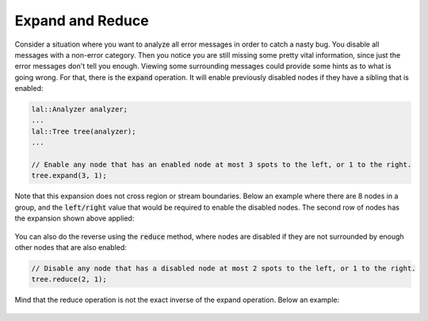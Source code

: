 Expand and Reduce
=================

Consider a situation where you want to analyze all error messages in order to catch a nasty bug. You disable all
messages with a non-error category. Then you notice you are still missing some pretty vital information, since just the
error messages don't tell you enough. Viewing some surrounding messages could provide some hints as to what is going
wrong. For that, there is the :code:`expand` operation. It will enable previously disabled nodes if they have a sibling
that is enabled:

.. code-block:: cpp

    lal::Analyzer analyzer;
    ...
    lal::Tree tree(analyzer);
    ...

    // Enable any node that has an enabled node at most 3 spots to the left, or 1 to the right.
    tree.expand(3, 1);

Note that this expansion does not cross region or stream boundaries. Below an example where there are 8 nodes in a
group, and the :code:`left/right` value that would be required to enable the disabled nodes. The second row of nodes has
the expansion shown above applied:

.. figure:: /_static/images/analyze/expand.svg

You can also do the reverse using the :code:`reduce` method, where nodes are disabled if they are not surrounded by
enough other nodes that are also enabled:

.. code-block:: cpp

    // Disable any node that has a disabled node at most 2 spots to the left, or 1 to the right.
    tree.reduce(2, 1);

Mind that the reduce operation is not the exact inverse of the expand operation. Below an example:

.. figure:: /_static/images/analyze/reduce.svg
